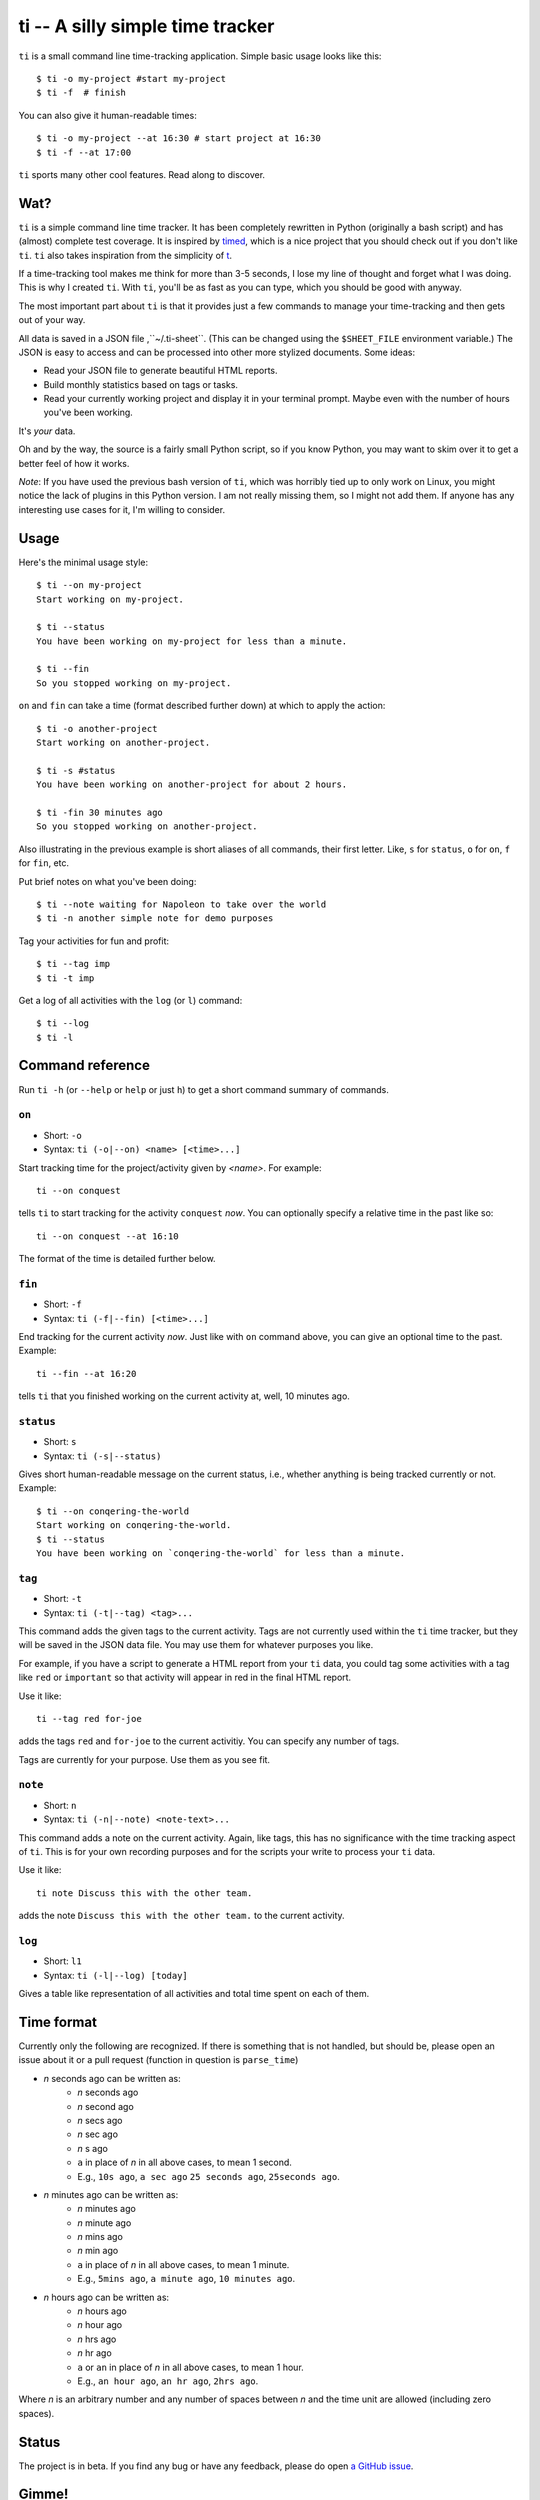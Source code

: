 =================================
ti -- A silly simple time tracker
=================================

``ti`` is a small command line time-tracking application.
Simple basic usage looks like this::

    $ ti -o my-project #start my-project
    $ ti -f  # finish

You can also give it human-readable times::

    $ ti -o my-project --at 16:30 # start project at 16:30
    $ ti -f --at 17:00

``ti`` sports many other cool features. Read along to discover.

Wat?
====

``ti`` is a simple command line time tracker. It has been completely rewritten
in Python (originally a bash script) and has (almost) complete test coverage. It
is inspired by `timed <http://adeel.github.com/timed>`_, which is a nice project
that you should check out if you don't like ``ti``. ``ti`` also takes
inspiration from the simplicity of `t <http://stevelosh.com/projects/t/>`_.

If a time-tracking tool makes me think for more than 3-5 seconds, I lose my line
of thought and forget what I was doing. This is why I created ``ti``. With
``ti``, you'll be as fast as you can type, which you should be good with anyway.

The most important part about ``ti`` is that it provides just a few commands to
manage your time-tracking and then gets out of your way.

All data is saved in a JSON file ,``~/.ti-sheet``. (This can be changed using the
``$SHEET_FILE``  environment variable.) The JSON is easy to access and can be
processed into other more stylized documents. Some ideas:

- Read your JSON file to generate beautiful HTML reports.
- Build monthly statistics based on tags or tasks.
- Read your currently working project and display it in your terminal prompt.
  Maybe even with the number of hours you've been working.

It's *your* data.

Oh and by the way, the source is a fairly small Python script, so if you know
Python, you may want to skim over it to get a better feel of how it works.

*Note*: If you have used the previous bash version of ``ti``, which was horribly
tied up to only work on Linux, you might notice the lack of plugins in this
Python version. I am not really missing them, so I might not add them. If anyone
has any interesting use cases for it, I'm willing to consider.

Usage
=====

Here's the minimal usage style::

    $ ti --on my-project
    Start working on my-project.

    $ ti --status
    You have been working on my-project for less than a minute.

    $ ti --fin
    So you stopped working on my-project.

``on`` and ``fin`` can take a time (format described further down) at which to
apply the action::

    $ ti -o another-project
    Start working on another-project.

    $ ti -s #status
    You have been working on another-project for about 2 hours.

    $ ti -fin 30 minutes ago
    So you stopped working on another-project.

Also illustrating in the previous example is short aliases of all commands,
their first letter. Like, ``s`` for ``status``, ``o`` for ``on``,
``f`` for ``fin``, etc.

Put brief notes on what you've been doing::

    $ ti --note waiting for Napoleon to take over the world
    $ ti -n another simple note for demo purposes

Tag your activities for fun and profit::

    $ ti --tag imp
    $ ti -t imp

Get a log of all activities with the ``log`` (or ``l``) command::

    $ ti --log
    $ ti -l

Command reference
=================

Run ``ti -h`` (or ``--help`` or ``help`` or just ``h``)
to get a short command summary of commands.

``on``
------

- Short: ``-o``
- Syntax: ``ti (-o|--on) <name> [<time>...]``

Start tracking time for the project/activity given by `<name>`. For example::

    ti --on conquest

tells ``ti`` to start tracking for the activity ``conquest`` *now*.
You can optionally specify a relative time in the past like so::

    ti --on conquest --at 16:10

The format of the time is detailed further below.

``fin``
-------

- Short: ``-f``
- Syntax: ``ti (-f|--fin) [<time>...]``

End tracking for the current activity *now*. Just like with ``on`` command
above, you can give an optional time to the past. Example::

    ti --fin --at 16:20

tells ``ti`` that you finished working on the current activity at, well, 10
minutes ago.

``status``
----------

- Short: ``s``
- Syntax: ``ti (-s|--status)``

Gives short human-readable message on the current status, i.e., whether anything
is being tracked currently or not. Example::

    $ ti --on conqering-the-world
    Start working on conqering-the-world.
    $ ti --status
    You have been working on `conqering-the-world` for less than a minute.

``tag``
-------

- Short: ``-t``
- Syntax: ``ti (-t|--tag) <tag>...``

This command adds the given tags to the current activity. Tags are not currently
used within the ``ti`` time tracker, but they will be saved in the JSON data
file. You may use them for whatever purposes you like.

For example, if you have a script to generate a HTML report from your ``ti``
data, you could tag some activities with a tag like ``red`` or ``important`` so
that activity will appear in red in the final HTML report.

Use it like::

    ti --tag red for-joe

adds the tags ``red`` and ``for-joe`` to the current activitiy. You can specify
any number of tags.

Tags are currently for your purpose. Use them as you see fit.

``note``
--------

- Short: ``n``
- Syntax: ``ti (-n|--note) <note-text>...``

This command adds a note on the current activity. Again, like tags, this has no
significance with the time tracking aspect of ``ti``. This is for your own
recording purposes and for the scripts your write to process your ``ti`` data.

Use it like::

    ti note Discuss this with the other team.

adds the note ``Discuss this with the other team.`` to the current activity.

``log``
-------

- Short: ``l1``
- Syntax: ``ti (-l|--log) [today]``

Gives a table like representation of all activities and total time spent on each
of them.

Time format
===========

Currently only the following are recognized. If there is something that is not
handled, but should be, please open an issue about it or a pull request
(function in question is ``parse_time``)

- *n* seconds ago can be written as:
    - *n* seconds ago
    - *n* second ago
    - *n* secs ago
    - *n* sec ago
    - *n* s ago
    - ``a`` in place of *n* in all above cases, to mean 1 second.
    - E.g., ``10s ago``, ``a sec ago`` ``25 seconds ago``, ``25seconds ago``.

- *n* minutes ago can be written as:
    - *n* minutes ago
    - *n* minute ago
    - *n* mins ago
    - *n* min ago
    - ``a`` in place of *n* in all above cases, to mean 1 minute.
    - E.g., ``5mins ago``, ``a minute ago``, ``10 minutes ago``.

- *n* hours ago can be written as:
    - *n* hours ago
    - *n* hour ago
    - *n* hrs ago
    - *n* hr ago
    - ``a`` or ``an`` in place of *n* in all above cases, to mean 1 hour.
    - E.g., ``an hour ago``, ``an hr ago``, ``2hrs ago``.

Where *n* is an arbitrary number and any number of spaces between *n* and the
time unit are allowed (including zero spaces).

Status
======

The project is in beta. If you find any bug or have any feedback, please do open
`a GitHub issue <https://github.com/tbekolay/ti/issues>`_.


Gimme!
======

You can download ``ti`` `from the source on
GitHub <https://raw.github.com/tbekolay/ti/master/bin/ti>`_.

- Put it somewhere in your ``$PATH`` and make sure it has executable permissions.
- Install ``pyyaml`` using the command ``pip install --user pyyaml``.
- Install ``colorama`` using the command ``pip install --user colorama``.

After that, ``ti`` should be working fine.

Also, visit the `project page on GitHub <https://github.com/tbekolay/ti>`_ for
any further details.


Local Install 
=============


```shell
git clone https://github.com/duncanhealy/ti
cd ti
pip install ./
```

Who?
====

Originally created and fed by Shrikant Sharat
(`@sharat87 <https://twitter.com/#!sharat87>`_).
Now forked and maintained by Trevor Bekolay
(`@tbekolay <https://github.com/tbekolay>`_) and friends on GitHub.
Fork by Duncan Healy 
(`@duncanhealy <https://github.com/duncanhealy>`_) 
License
=======

`MIT License <http://mitl.sharats.me>`_.
